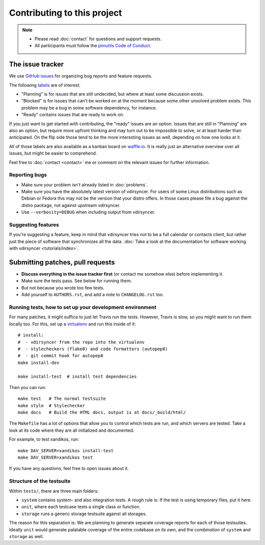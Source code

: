 ============================
Contributing to this project
============================

.. note::

    - Please read :doc:`contact` for questions and support requests.

    - All participants must follow the `pimutils Code of Conduct
      <http://pimutils.org/coc>`_.

The issue tracker
=================

We use `GitHub issues <https://github.com/pimutils/vdirsyncer/issues>`_ for
organizing bug reports and feature requests.

The following `labels <https://github.com/pimutils/vdirsyncer/labels>`_ are of
interest:

* "Planning" is for issues that are still undecided, but where at least some
  discussion exists.

* "Blocked" is for issues that can't be worked on at the moment because some
  other unsolved problem exists. This problem may be a bug in some software
  dependency, for instance.

* "Ready" contains issues that are ready to work on.

If you just want to get started with contributing, the "ready" issues are an
option. Issues that are still in "Planning" are also an option, but require
more upfront thinking and may turn out to be impossible to solve, or at least
harder than anticipated. On the flip side those tend to be the more interesting
issues as well, depending on how one looks at it.

All of those labels are also available as a kanban board on `waffle.io
<https://waffle.io/pimutils/vdirsyncer>`_. It is really just an alternative
overview over all issues, but might be easier to comprehend.

Feel free to :doc:`contact <contact>` me or comment on the relevant issues for
further information.

Reporting bugs
--------------

* Make sure your problem isn't already listed in :doc:`problems`.

* Make sure you have the absolutely latest version of vdirsyncer. For users of
  some Linux distributions such as Debian or Fedora this may not be the version
  that your distro offers. In those cases please file a bug against the distro
  package, not against upstream vdirsyncer.

* Use ``--verbosity=DEBUG`` when including output from vdirsyncer.

Suggesting features
-------------------

If you're suggesting a feature, keep in mind that vdirsyncer tries not to be a
full calendar or contacts client, but rather just the piece of software that
synchronizes all the data. :doc:`Take a look at the documentation for software
working with vdirsyncer <tutorials/index>`.

Submitting patches, pull requests
=================================

* **Discuss everything in the issue tracker first** (or contact me somehow
  else) before implementing it.

* Make sure the tests pass. See below for running them.

* But not because you wrote too few tests.

* Add yourself to ``AUTHORS.rst``, and add a note to ``CHANGELOG.rst`` too.

Running tests, how to set up your development environment
---------------------------------------------------------

For many patches, it might suffice to just let Travis run the tests. However,
Travis is slow, so you might want to run them locally too. For this, set up a
virtualenv_ and run this inside of it::

    # install:
    #  - vdirsyncer from the repo into the virtualenv
    #  - stylecheckers (flake8) and code formatters (autopep8)
    #  - git commit hook for autopep8
    make install-dev

    make install-test  # install test dependencies

Then you can run::

    make test   # The normal testsuite
    make style  # Stylechecker
    make docs   # Build the HTML docs, output is at docs/_build/html/

The ``Makefile`` has a lot of options that allow you to control which tests are
run, and which servers are tested. Take a look at its code where they are all
initialized and documented.

For example, to test xandikos, run::

    make DAV_SERVER=xandikos install-test
    make DAV_SERVER=xandikos test

If you have any questions, feel free to open issues about it.

Structure of the testsuite
--------------------------

Within ``tests/``, there are three main folders:

- ``system`` contains system- and also integration tests. A rough rule is: If
  the test is using temporary files, put it here.

- ``unit``, where each testcase tests a single class or function.

- ``storage`` runs a generic storage testsuite against all storages.

The reason for this separation is: We are planning to generate separate
coverage reports for each of those testsuites. Ideally ``unit`` would generate
palatable coverage of the entire codebase *on its own*, and the *combination*
of ``system`` and ``storage`` as well.

.. _virtualenv: http://virtualenv.readthedocs.io/
